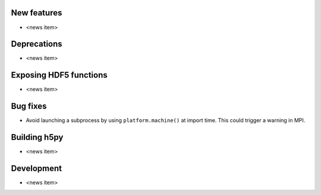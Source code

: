 New features
------------

* <news item>

Deprecations
------------

* <news item>

Exposing HDF5 functions
-----------------------

* <news item>

Bug fixes
---------

* Avoid launching a subprocess by using ``platform.machine()`` at import time.
  This could trigger a warning in MPI.

Building h5py
-------------

* <news item>

Development
-----------

* <news item>
